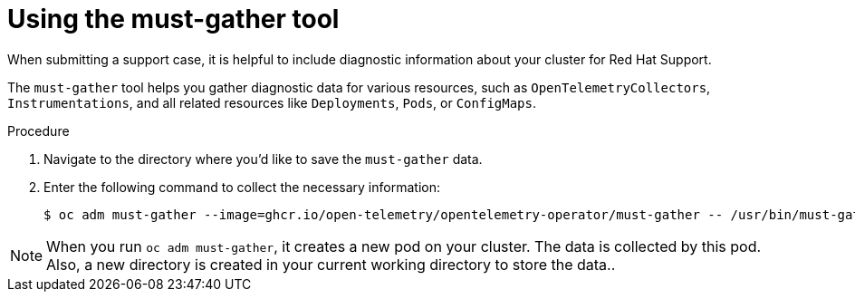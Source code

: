 // Module included in the following assemblies:
//
// * observability/otel/otel-troubleshooting.adoc

:_mod-docs-content-type: PROCEDURE
[id="otel-must-gather-{context}"]
= Using the must-gather tool

When submitting a support case, it is helpful to include diagnostic information about your cluster for Red Hat Support.

The `must-gather` tool helps you gather diagnostic data for various resources, such as `OpenTelemetryCollectors`, `Instrumentations`, and all related resources like `Deployments`, `Pods`, or `ConfigMaps`.

.Procedure
. Navigate to the directory where you'd like to save the `must-gather` data.
. Enter the following command to collect the necessary information:
+
[source,terminal]
----
$ oc adm must-gather --image=ghcr.io/open-telemetry/opentelemetry-operator/must-gather -- /usr/bin/must-gather --operator-namespace openshift-opentelemetry-operator
----

[NOTE]
====
When you run `oc adm must-gather`, it creates a new pod on your cluster. The data is collected by this pod. Also, a new directory is created in your current working directory to store the data..
====
